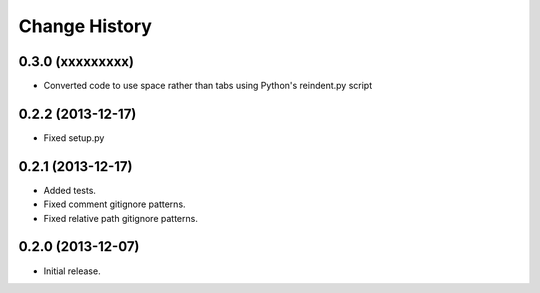 
Change History
==============


0.3.0 (xxxxxxxxx)
------------------

- Converted code to use space rather than tabs using Python's reindent.py script


0.2.2 (2013-12-17)
------------------

- Fixed setup.py


0.2.1 (2013-12-17)
------------------

- Added tests.
- Fixed comment gitignore patterns.
- Fixed relative path gitignore patterns.


0.2.0 (2013-12-07)
------------------

- Initial release.
